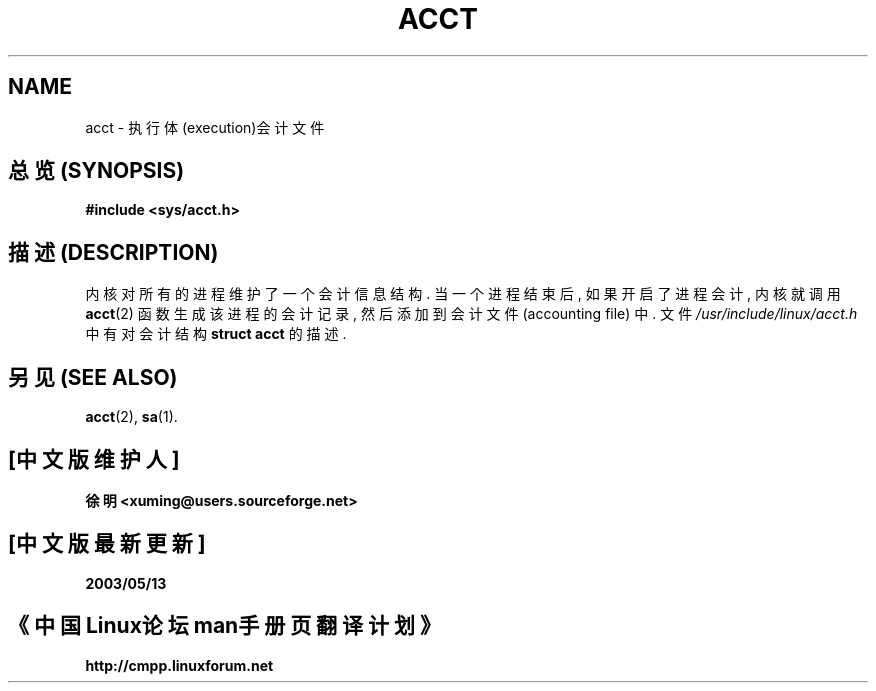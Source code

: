 .\" Copyright (c) 1995 Dirk Eddelbuettel (Dirk.Eddelbuettel@qed.econ.queensu.ca)
.\"
.\" This is free documentation; you can redistribute it and/or
.\" modify it under the terms of the GNU General Public License as
.\" published by the Free Software Foundation; either version 2 of
.\" the License, or (at your option) any later version.
.\"
.\" The GNU General Public License's references to "object code"
.\" and "executables" are to be interpreted as the output of any
.\" document formatting or typesetting system, including
.\" intermediate and printed output.
.\"
.\" This manual is distributed in the hope that it will be useful,
.\" but WITHOUT ANY WARRANTY; without even the implied warranty of
.\" MERCHANTABILITY or FITNESS FOR A PARTICULAR PURPOSE.  See the
.\" GNU General Public License for more details.
.\"
.\" You should have received a copy of the GNU General Public
.\" License along with this manual; if not, write to the Free
.\" Software Foundation, Inc., 675 Mass Ave, Cambridge, MA 02139,
.\" USA.
.\"
.TH ACCT 5 "1995 October 31" "Debian/GNU Linux"

.SH NAME
acct \- 执行体(execution)会计文件

.SH "总览 (SYNOPSIS)"
.B #include <sys/acct.h>

.SH "描述 (DESCRIPTION)"
内核 对 所有的进程 维护了 一个 会计信息结构 .
当 一个 进程 结束后, 如果 开启了 进程会计, 内核 就 调用
.BR acct (2)
函数 生成 该进程 的 会计记录, 然后 添加到 会计文件 (accounting file) 中.
文件
.IR /usr/include/linux/acct.h 
中 有对 会计结构
.B "struct  acct"
的 描述.

.SH "另见 (SEE ALSO)"
.BR acct (2),
.BR sa (1).

.SH "[中文版维护人]"
.B 徐明 <xuming@users.sourceforge.net>
.SH "[中文版最新更新]"
.BR 2003/05/13
.SH "《中国Linux论坛man手册页翻译计划》"
.BI http://cmpp.linuxforum.net
